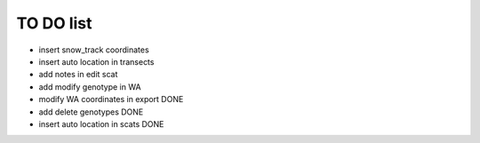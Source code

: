 TO DO list
===================================


* insert snow_track coordinates


* insert auto location in  transects


* add notes in edit scat


* add modify genotype in WA






* modify WA coordinates in export DONE

* add delete genotypes DONE

* insert auto location in scats DONE